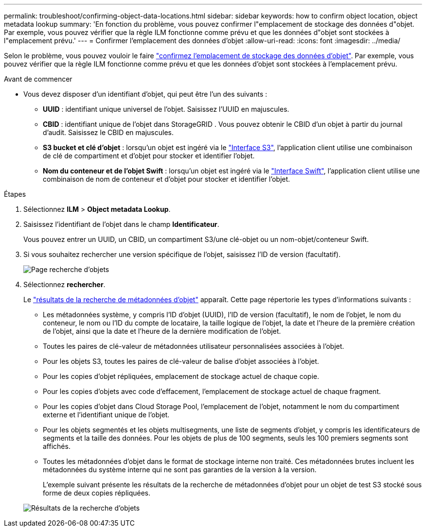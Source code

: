 ---
permalink: troubleshoot/confirming-object-data-locations.html 
sidebar: sidebar 
keywords: how to confirm object location, object metadata lookup 
summary: 'En fonction du problème, vous pouvez confirmer l"emplacement de stockage des données d"objet. Par exemple, vous pouvez vérifier que la règle ILM fonctionne comme prévu et que les données d"objet sont stockées à l"emplacement prévu.' 
---
= Confirmer l'emplacement des données d'objet
:allow-uri-read: 
:icons: font
:imagesdir: ../media/


[role="lead"]
Selon le problème, vous pouvez vouloir le faire link:../audit/object-ingest-transactions.html["confirmez l'emplacement de stockage des données d'objet"]. Par exemple, vous pouvez vérifier que la règle ILM fonctionne comme prévu et que les données d'objet sont stockées à l'emplacement prévu.

.Avant de commencer
* Vous devez disposer d'un identifiant d'objet, qui peut être l'un des suivants :
+
** *UUID* : identifiant unique universel de l'objet. Saisissez l'UUID en majuscules.
** *CBID* : identifiant unique de l'objet dans StorageGRID . Vous pouvez obtenir le CBID d'un objet à partir du journal d'audit. Saisissez le CBID en majuscules.
** *S3 bucket et clé d'objet* : lorsqu'un objet est ingéré via le link:../s3/operations-on-objects.html["Interface S3"], l'application client utilise une combinaison de clé de compartiment et d'objet pour stocker et identifier l'objet.
** *Nom du conteneur et de l'objet Swift* : lorsqu'un objet est ingéré via le link:../swift/object-operations.html["Interface Swift"], l'application client utilise une combinaison de nom de conteneur et d'objet pour stocker et identifier l'objet.




.Étapes
. Sélectionnez *ILM* > *Object metadata Lookup*.
. Saisissez l'identifiant de l'objet dans le champ *Identificateur*.
+
Vous pouvez entrer un UUID, un CBID, un compartiment S3/une clé-objet ou un nom-objet/conteneur Swift.

. Si vous souhaitez rechercher une version spécifique de l'objet, saisissez l'ID de version (facultatif).
+
image::../media/object_lookup.png[Page recherche d'objets]

. Sélectionnez *rechercher*.
+
Le link:../ilm/verifying-ilm-policy-with-object-metadata-lookup.html["résultats de la recherche de métadonnées d'objet"] apparaît. Cette page répertorie les types d'informations suivants :

+
** Les métadonnées système, y compris l'ID d'objet (UUID), l'ID de version (facultatif), le nom de l'objet, le nom du conteneur, le nom ou l'ID du compte de locataire, la taille logique de l'objet, la date et l'heure de la première création de l'objet, ainsi que la date et l'heure de la dernière modification de l'objet.
** Toutes les paires de clé-valeur de métadonnées utilisateur personnalisées associées à l'objet.
** Pour les objets S3, toutes les paires de clé-valeur de balise d'objet associées à l'objet.
** Pour les copies d'objet répliquées, emplacement de stockage actuel de chaque copie.
** Pour les copies d'objets avec code d'effacement, l'emplacement de stockage actuel de chaque fragment.
** Pour les copies d'objet dans Cloud Storage Pool, l'emplacement de l'objet, notamment le nom du compartiment externe et l'identifiant unique de l'objet.
** Pour les objets segmentés et les objets multisegments, une liste de segments d'objet, y compris les identificateurs de segments et la taille des données. Pour les objets de plus de 100 segments, seuls les 100 premiers segments sont affichés.
** Toutes les métadonnées d'objet dans le format de stockage interne non traité. Ces métadonnées brutes incluent les métadonnées du système interne qui ne sont pas garanties de la version à la version.
+
L'exemple suivant présente les résultats de la recherche de métadonnées d'objet pour un objet de test S3 stocké sous forme de deux copies répliquées.



+
image::../media/object_lookup_results.png[Résultats de la recherche d'objets]


